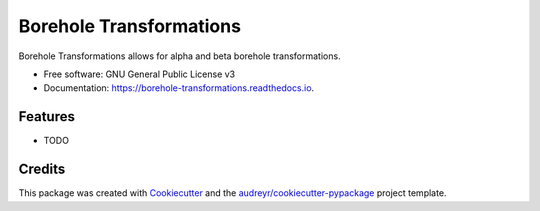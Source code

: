 ========================
Borehole Transformations
========================


.. image:: https://img.shields.io/pypi/v/borehole_transformations.svg
        :target: https://pypi.python.org/pypi/borehole_transformations

.. image:: https://img.shields.io/travis/nialov/borehole_transformations.svg
        :target: https://travis-ci.com/nialov/borehole_transformations

.. image:: https://readthedocs.org/projects/borehole-transformations/badge/?version=latest
        :target: https://borehole-transformations.readthedocs.io/en/latest/?badge=latest
        :alt: Documentation Status




Borehole Transformations allows for alpha and beta borehole transformations.


* Free software: GNU General Public License v3
* Documentation: https://borehole-transformations.readthedocs.io.


Features
--------

* TODO

Credits
-------

This package was created with Cookiecutter_ and the `audreyr/cookiecutter-pypackage`_ project template.

.. _Cookiecutter: https://github.com/audreyr/cookiecutter
.. _`audreyr/cookiecutter-pypackage`: https://github.com/audreyr/cookiecutter-pypackage
